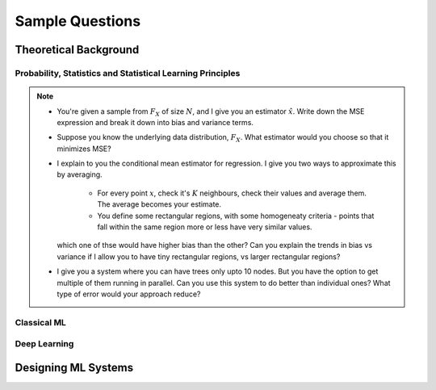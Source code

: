 ################################################################################
Sample Questions
################################################################################

********************************************************************************
Theoretical Background
********************************************************************************

Probability, Statistics and Statistical Learning Principles
================================================================================
.. note::
	* You're given a sample from :math:`F_X` of size :math:`N`, and I give you an estimator :math:`\hat{x}`. Write down the MSE expression and break it down into bias and variance terms.
	* Suppose you know the underlying data distribution, :math:`F_X`. What estimator would you choose so that it minimizes MSE?
	* I explain to you the conditional mean estimator for regression. I give you two ways to approximate this by averaging.

		* For every point :math:`x`, check it's :math:`K` neighbours, check their values and average them. The average becomes your estimate.
		* You define some rectangular regions, with some homogeneaty criteria - points that fall within the same region more or less have very similar values.

	  which one of thse would have higher bias than the other? Can you explain the trends in bias vs variance if I allow you to have tiny rectangular regions, vs larger rectangular regions?
	* I give you a system where you can have trees only upto 10 nodes. But you have the option to get multiple of them running in parallel. Can you use this system to do better than individual ones? What type of error would your approach reduce?

Classical ML
================================================================================

Deep Learning
================================================================================

********************************************************************************
Designing ML Systems
********************************************************************************
